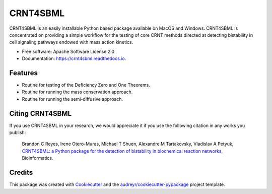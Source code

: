 =========
CRNT4SBML
=========


.. image:: https://img.shields.io/pypi/v/crnt4sbml.svg
        :target: https://pypi.python.org/pypi/crnt4sbml

.. image:: https://img.shields.io/travis/PNNL-Comp-Mass-Spec/CRNT4SBML.svg
        :target: https://travis-ci.org/PNNL-Comp-Mass-Spec/CRNT4SBML

.. image:: https://readthedocs.org/projects/crnt4sbml/badge/?version=latest
        :target: https://crnt4sbml.readthedocs.io/en/latest/?badge=latest
        :alt: Documentation Status

CRNT4SBML is an easily installable Python based package available on MacOS and Windows. CRNT4SBML is concentrated on
providing a simple workflow for the testing of core CRNT methods directed at detecting bistability in cell signaling
pathways endowed with mass action kinetics.

* Free software: Apache Software License 2.0
* Documentation: https://crnt4sbml.readthedocs.io.


Features
--------

* Routine for testing of the Deficiency Zero and One Theorems.
* Routine for running the mass conservation approach.
* Routine for running the semi-diffusive approach.

Citing CRNT4SBML
-----------------

If you use CRNT4SBML in your research, we would appreciate it if you use the following citation in any works you publish:

    Brandon C Reyes, Irene Otero-Muras, Michael T Shuen, Alexandre M Tartakovsky, Vladislav A Petyuk,
    `CRNT4SBML: a Python package for the detection of bistability in biochemical reaction networks <https://academic.oup.com/bioinformatics/advance-article/doi/10.1093/bioinformatics/btaa241/5820009?searchresult=1>`_,
    Bioinformatics.

Credits
-------

This package was created with Cookiecutter_ and the `audreyr/cookiecutter-pypackage`_ project template.

.. _Cookiecutter: https://github.com/audreyr/cookiecutter
.. _`audreyr/cookiecutter-pypackage`: https://github.com/audreyr/cookiecutter-pypackage
